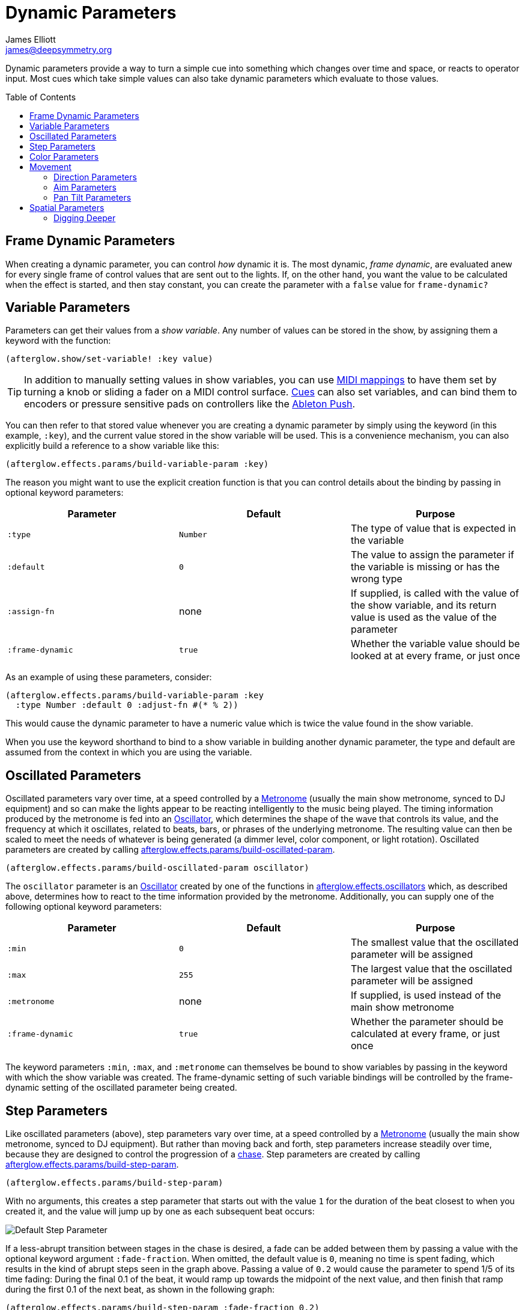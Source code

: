 = Dynamic Parameters
James Elliott <james@deepsymmetry.org>
:icons: font
:toc:
:toc-placement: preamble

// Set up support for relative links on GitHub; add more conditions
// if you need to support other environments and extensions.
ifdef::env-github[:outfilesuffix: .adoc]

Dynamic parameters provide a way to turn a simple cue into something
which changes over time and space, or reacts to operator input. Most
cues which take simple values can also take dynamic parameters which
evaluate to those values.

== Frame Dynamic Parameters

When creating a dynamic parameter, you can control _how_ dynamic it is.
The most dynamic, __frame dynamic__, are evaluated anew for every single
frame of control values that are sent out to the lights. If, on the
other hand, you want the value to be calculated when the effect is
started, and then stay constant, you can create the parameter with a
`false` value for `frame-dynamic?`

== Variable Parameters

Parameters can get their values from a __show variable__. Any number of
values can be stored in the show, by assigning them a keyword with the
function:

[source,clojure]
----
(afterglow.show/set-variable! :key value)
----

TIP: In addition to manually setting values in show variables, you can
use <<mapping_sync#mapping-a-control-to-a-variable,MIDI mappings>> to
have them set by turning a knob or sliding a fader on a MIDI control
surface. <<cues.adoc#cues,Cues>> can also set variables, and can bind
them to encoders or pressure sensitive pads on controllers like the
<<mapping_sync#using-ableton-push,Ableton Push>>.

You can then refer to that stored value whenever you are creating a
dynamic parameter by simply using the keyword (in this example, `:key`),
and the current value stored in the show variable will be used. This is
a convenience mechanism, you can also explicitly build a reference to a
show variable like this:

[source,clojure]
----
(afterglow.effects.params/build-variable-param :key)
----

The reason you might want to use the explicit creation function is that
you can control details about the binding by passing in optional keyword
parameters:

[cols=",,",options="header",]
|=======================================================================
|Parameter |Default |Purpose
|`:type` |`Number` |The type of value that is expected in the variable

|`:default` |`0` |The value to assign the parameter if the variable is
missing or has the wrong type

|`:assign-fn` |none |If supplied, is called with the value of the show
variable, and its return value is used as the value of the parameter

|`:frame-dynamic` |`true` |Whether the variable value should be looked
at at every frame, or just once
|=======================================================================

As an example of using these parameters, consider:

[source,clojure]
----
(afterglow.effects.params/build-variable-param :key
  :type Number :default 0 :adjust-fn #(* % 2))
----

This would cause the dynamic parameter to have a numeric value which is
twice the value found in the show variable.

When you use the keyword shorthand to bind to a show variable in
building another dynamic parameter, the type and default are assumed
from the context in which you are using the variable.

== Oscillated Parameters

Oscillated parameters vary over time, at a speed controlled by a
<<metronomes#metronomes,Metronome>> (usually the main show metronome,
synced to DJ equipment) and so can make the lights appear to be
reacting intelligently to the music being played. The timing
information produced by the metronome is fed into an
<<oscillators#oscillators,Oscillator>>, which determines the shape of
the wave that controls its value, and the frequency at which it
oscillates, related to beats, bars, or phrases of the underlying
metronome. The resulting value can then be scaled to meet the needs of
whatever is being generated (a dimmer level, color component, or light
rotation). Oscillated parameters are created by calling
http://deepsymmetry.org/afterglow/doc/afterglow.effects.params.html#var-build-oscillated-param[afterglow.effects.params/build-oscillated-param].


[source,clojure]
----
(afterglow.effects.params/build-oscillated-param oscillator)
----

The `oscillator` parameter is an
<<oscillators#oscillators,Oscillator>> created by one of the functions
in
http://deepsymmetry.org/afterglow/doc/afterglow.effects.oscillators.html[afterglow.effects.oscillators]
which, as described above, determines how to react to the time
information provided by the metronome. Additionally, you can supply
one of the following optional keyword parameters:

[cols=",,",options="header",]
|=======================================================================
|Parameter |Default |Purpose
|`:min` |`0` |The smallest value that the oscillated parameter will be
assigned

|`:max` |`255` |The largest value that the oscillated parameter will be
assigned

|`:metronome` |none |If supplied, is used instead of the main show
metronome

|`:frame-dynamic` |`true` |Whether the parameter should be calculated at
every frame, or just once
|=======================================================================

The keyword parameters `:min`, `:max`, and `:metronome` can themselves
be bound to show variables by passing in the keyword with which the show
variable was created. The frame-dynamic setting of such variable
bindings will be controlled by the frame-dynamic setting of the
oscillated parameter being created.

== Step Parameters

Like oscillated parameters (above), step parameters vary over time, at
a speed controlled by a <<metronomes#metronomes,Metronome>> (usually
the main show metronome, synced to DJ equipment). But rather than
moving back and forth, step parameters increase steadily over time,
because they are designed to control the progression of a
<<effects#chases,chase>>. Step parameters are created by calling
http://deepsymmetry.org/afterglow/doc/afterglow.effects.params.html#var-build-step-param[afterglow.effects.params/build-step-param].

[source,clojure]
----
(afterglow.effects.params/build-step-param)
----

With no arguments, this creates a step parameter that starts out with
the value `1` for the duration of the beat closest to when you created
it, and the value will jump up by one as each subsequent beat occurs:

image:assets/step-fade-0.png[Default Step Parameter]

If a less-abrupt transition between stages in the chase is desired, a
fade can be added between them by passing a value with the optional
keyword argument `:fade-fraction`. When omitted, the default value is
`0`, meaning no time is spent fading, which results in the kind of
abrupt steps seen in the graph above. Passing a value of `0.2` would
cause the parameter to spend 1/5 of its time fading: During the final
0.1 of the beat, it would ramp up towards the midpoint of the next
value, and then finish that ramp during the first 0.1 of the next
beat, as shown in the following graph:

[source,clojure]
----
(afterglow.effects.params/build-step-param :fade-fraction 0.2)
----

image:assets/step-fade-0-2.png[Step Parameter with fade fraction 0.2]

The graph shows that most of each beat is spent with the step
parameter steady at its expected value, but the first and last tenths
are a linear fade from and to the next value. Changing the fade
fraction to 0.5 causes half the time to be spent fading, and only half
sitting at the beat's assigned value:

[source,clojure]
----
(afterglow.effects.params/build-step-param :fade-fraction 0.5)
----

image:assets/step-fade-0-5.png[Step Parameter with fade fraction 0.5]

That trend continues until the maximum possible fade-fraction value of
`1` is used, which causes all of each beat to be spent fading, so the
step parameter continuously fades through values, reaching the value
assigned to a given beat at the midpoint of that beat:


[source,clojure]
----
(afterglow.effects.params/build-step-param :fade-fraction 1)
----

image:assets/step-fade-1.png[Step Parameter with fade fraction 1]

In addition to linear fades, you can smooth out the start and end of
the fades by using a sine-shaped fade curve, by passing the optional
keyword argument `:fade-curve` with the value `:sine`. Here is what
that looks like with a continuous fade:

[source,clojure]
----
(afterglow.effects.params/build-step-param :fade-curve :sine :fade-fraction 1)
----

image:assets/step-sine-fade-1.png[Step Parameter with sine curve and fade fraction 1]

The smoothing effect of the sine curve option becomes even more
evident when you configure the step parameter to fade for only part of
the beat:

[source,clojure]
----
(afterglow.effects.params/build-step-param :fade-curve :sine :fade-fraction 0.5)
----

image:assets/step-sine-fade-0-5.png[Step Parameter with sine curve and fade fraction 0.5]

Of course, as the amount of time spent fading gets compressed, the
smoothing is less obvious, although it is still there. Dropping back
to fading over just the first and last tenth of the beat looks like
this:

[source,clojure]
----
(afterglow.effects.params/build-step-param :fade-curve :sine :fade-fraction 0.2)
----

image:assets/step-sine-fade-0-2.png[Step Parameter with sine curve and fade fraction 0.2]

When the fade fraction is `0`, it does not matter what the fade curve
is, because no fading takes place.

You can also have the step parameter increment for each bar or phrase,
rather than each beat, by passing the optional keyword argument
`:interval` with the value `:bar` or `:phrase`.

And if you would like the beat numbers to be counted from a time that
is different than when you created the step parameter, you can pass a
metronome snapshot along with the keyword argument `:starting`, and
beats will be counted so that the first beat is the one that occured
closest to that snapshot.

== Color Parameters

Color parameters are an extremely flexible way of dynamically assigning
color. The basic way to create one is to call
http://deepsymmetry.org/afterglow/doc/afterglow.effects.params.html#var-build-color-param[afterglow.effects.params/build-color-param].

[source,clojure]
----
(afterglow.effects.params/build-color-param)
----

By itself this call would simply return a non-dynamic black color.
However, you will use one or more of the following optional keyword
parameters to get the dynamic color you want:

[cols=",,",options="header",]
|=======================================================================
|Parameter |Default |Purpose
|`:color` |black |The base, starting color of this dynamic color

|`:r` |`0` |Red brightness, from 0 to 255

|`:g` |`0` |Green brightness, from 0 to 255

|`:b` |`0` |Blue brightness, from 0 to 255

|`:h` |`0.0` |Hue value, from 0.0 to 360.0

|`:s` |`0.0` |Saturaion value, from 0.0 to 100.0

|`:l` |`0.0` |Lightness value, from 0.0 to 100.0

|`:adjust-hue` |`0.0` |Hue shift value, from -360.0 to 360.0

|`:adjust-saturation` |`0.0` |Saturation shift value, from -100.0 to
100.0

|`:adjust-lightness` |`0.0` |Lightness shift value, from -100.0 to 100.0

|`:frame-dynamic` |`true` |Whether the parameter should be calculated at
every frame, or just once
|=======================================================================

All of these parameters, except for `frame-dynamic`, can themselves be
dynamic parameters, such as show <<variable-parameters,variables>>
(with the convenience shorthand of just passing in the keyword by which
the show variable was stored) or <<oscillated-parameters,oscillated
parameters>>.

Refer to <<color#working-with-color,Working with Color>> for a
refresher on the meaning of the basic color components. It would not
make sense to pass all of these parameters, because some will override
others, but here is how they are evaluated:

. The base color is established by the `:color` parameter.

. If any of `:r`, `:g`, or `:b` have been supplied, the color is
replaced by creating an RGB color with the values (or defaults)
supplied.

. If any of `:h`, `:s`, or `:l` have been supplied, the color is
replaced by creating an HSL color with the values (or defaults)
supplied.

. If `:adjust-hue` was supplied, the hue of the color obtained so far
is shifted by adding that amount to it (and wrapping around the color
circle if needed).

. If `adjust-saturation` was supplied, the saturation of the color is
adjusted by adding that amount to it, maxing out at 100.0, and bottoming
out at 0.0. Lower saturations yield less colorful (more gray) colors.

. If `adjust-lightness` was supplied, the lightness of the color is
adjusted by adding that amount to it, maxing out at 100.0, and bottoming
out at 0.0. A lightness of 50.0 allows for a fully saturated color,
lightnesses above that start getting whitened, and a lightness of 100.0
is pure white; lightnesses below 50.0 start getting darkened, and a
lightness of 0.0 is pure black.

Finally, the result of all this is the color that is returned by the
dynamic parameter. Afterglow tries to be as efficient about this as
possible, and do as much calculation as it can when the parameter is
created. If there are no frame dynamic parameters, it will return a
fixed color. But you can easily use frame-dynamic oscillated
parameters and get lovely shifting rainbow cues, as shown in the
<<effects#oscillator-effects,effect examples>>.

== Movement

There are three different kinds of parameters which tell fixtures how
to move. They differ in the way that you express direction or aim.

=== Direction Parameters

Direction parameters are one way to tell a group of fixtures to point
in a particular _direction_, or move in unison or in a coordinated
pattern. They are used with <<effects#direction-effects,Direction
Effects>>. (<<parameters#pan-tilt-parameters,Pan Tilt Parameters>> and
<<effects#pan-tilt-effects,Pan/Tilt Effects>> are the other way to
achieve that result.) The basic way to create a direction parameter is
to call
http://deepsymmetry.org/afterglow/doc/afterglow.effects.params.html#var-build-direction-param[afterglow.effects.params/build-direction-param].


[source,clojure]
----
(afterglow.effects.params/build-direction-param)
----

By itself this call would simply return a non-dynamic direction telling
fixtures to point directly at the audience. However, you will use one or
more of the following optional keyword parameters to get the dynamic
direction you want:

[cols=",,",options="header",]
|=======================================================================
|Parameter |Default |Purpose
|`:x` |`0` |The amount the light should point towards audience’s right

|`:y` |`0` |The amount the light should point up

|`:z` |`1` |The amount the light should point towards the audience

|`:frame-dynamic` |`true` |Whether the parameter should be calculated at
every frame, or just once
|=======================================================================

Collectively, `x`, `y`, and `z` specify a three-dimensional vector in
the light show’s <<show_space#show-space,frame of reference>> telling
the lights which direction they should point. The absolute magnitudes
of the values are not important, it is their relative sizes that
matter. The default of `[0, 0, 1]` means the lights point neither left
nor right, neither up nor down, and straight towards the audience.
`[1, 0, 0]` would be straight right, `[-1, 0, 0]` straight left, `[0,
1, 0]` straight up, and `[0, 1, -1]` up and away from the audience at
a 45° angle. When this vector is supplied to a
<<effects#direction-effects,Direction Effect>>, it causes the attached
lights to make the specified movement, if they are capable.

All of these parameters, except for `frame-dynamic`, can themselves be
dynamic parameters, such as show <<variable-parameters,variables>>
(with the convenience shorthand of just passing in the keyword by which
the show variable was stored) or <<oscillated-parameters,oscillated
parameters>>.

=== Aim Parameters

Aim parameters are a way to tell a group of fixtures to aim at a
particular _point_ in space, or track something in unison or in a
coordinated pattern. They are used with <<effects#aim-effects,Aim
Effects>>. The basic way to create one is to call:

[source,clojure]
----
(afterglow.effects.params/build-aim-param)
----

By itself this call would simply return a non-dynamic point telling
fixtures to aim directly at a height of zero, centered on the X axis,
two meters towards the audience. However, you will use one or more of
the following optional keyword parameters to get the dynamic target
point you want:

[cols=",,",options="header",]
|=======================================================================
|Parameter |Default |Purpose
|`:x` |`0` |How many meters along the X axis the target point is found

|`:y` |`0` |How high up or down the Y axis is the target point

|`:z` |`2` |How far towards or away from the audience is the target
point

|`:frame-dynamic` |`true` |Whether the parameter should be calculated at
every frame, or just once
|=======================================================================

Collectively, `x`, `y`, and `z` specify a three-dimensional point
within the light show’s <<show_space#show-space,frame of reference>> telling the
lights where to aim. When this vector is supplied to an
<<effects#aim-effects,Aim Effect>>, it causes the attached lights to
make the specified movement, if they are capable.

If you need to convert inches or feet to meters, which are the
standard distance units in Afterglow, you can use
http://deepsymmetry.org/afterglow/doc/afterglow.transform.html#var-inches[afterglow.transform/inches]
and
http://deepsymmetry.org/afterglow/doc/afterglow.transform.html#var-feet[afterglow.transform/feet].

All of these parameters, except for `frame-dynamic`, can themselves be
dynamic parameters, such as show <<variable-parameters,variables>>
(with the convenience shorthand of just passing in the keyword by which
the show variable was stored) or <<oscillated-parameters,oscillated
parameters>>.

=== Pan Tilt Parameters

A more traditional way of aiming fixtures (in contrast to
<<parameters#direction-parameters,Direction Parameters>>) involves
setting pan and tilt angles. Afterglow supports this approach as well,
although even in this case you use angles expressed in the standard
show <<show_space#show-space,frame of reference>> regardless of how
the individual fixtures are hung. Pan Tilt parameters work with
<<effects#pan-tilt-effects,Pan/Tilt Effects>>. The basic way to
create one is to call:

[source,clojure]
----
(afterglow.effects.params/build-pan-tilt-param)
----

By itself this call would simply return a non-dynamic pan-tilt
parameter telling fixtures to point directly at the audience. However,
you will use one or more of the following optional keyword parameters
to get the dynamic angles you want:

[cols=",,",options="header",]
|=======================================================================
|Parameter |Default |Purpose
|`:pan` |`0` |How many degrees counter-clockwise should the light turn
around the Y axis

|`:tilt` |`0` |How many degrees counter-clockwise should the light turn
around the X axis

|`:radians`|`false` |Supply a `true` value with `:radians` if you
would rather work in radians than degrees for your `:pan` and `:tilt`
values.

|`:frame-dynamic` |`true` |Whether the parameter should be calculated at
every frame, or just once
|=======================================================================

The rotations requested by `pan` and `tilt` jointly identify the
direction the light should turn away from the audience. The result of
the parameter is a pair of pan and tilt angles away from the `z` axis
of the light show’s <<show_space#show-space,frame of reference>>
telling the lights which direction they should point. When this parameter
is supplied to a <<effects#pan-tilt-effects,Pan/Tilt Effect>>, it
causes the attached lights to make the specified movement, if they are
capable.

Note that although internally Afterglow works with angles expressed in
radians, the values of `pan` and `tilt` are assumed to be in degrees
and will be converted to radians for the convenience of users who are
more accustomed to working with angles expressed in degrees. If you
would rather stick with radians, you can suppress this conversion by
passing a `true` value with the `:radians` keyword.

All of these parameters, except for `frame-dynamic`, can themselves be
dynamic parameters, such as show <<variable-parameters,variables>>
(with the convenience shorthand of just passing in the keyword by which
the show variable was stored) or <<oscillated-parameters,oscillated
parameters>>.

NOTE: You can also create a direction parameter using pan and tilt
angles if you want to work with <<effects#direction-effects,Direction
Effects>> in those terms. This can be helpful, for example, when you
want to fade between a specific direction that is easiest to express
as a spatial vector, and one that is easiest to express in terms of
angles. Use
[build-direction-from-pan-tilt](http://deepsymmetry.org/afterglow/doc/afterglow.effects.params.html#var-build-direction-param-from-pan-tilt)
to create a normal direction parameter starting from the same pan/tilt
parameters described above.


== Spatial Parameters

Spatial parameters allow you to base an effect parameter on the physical
arrangement or relationships between fixtures in your light show. The
way to create one is to call
http://deepsymmetry.org/afterglow/doc/afterglow.effects.params.html#var-build-spatial-param[afterglow.effects.params/build-spatial-param].

[source,clojure]
----
(afterglow.effects.params/build-spatial-param fixtures-or-heads f)
----

The required parameters are the fixtures and/or heads over which you
want this parameter to be calculated, and a function which, when invoked
with a fixture or head, returns a number or a dynamic `Number`
parameter.

If desired, the results returned for all included heads can be scaled
to fall within a standard range. Scaling is activated using the
optional keyword parameters `:max` and `:min`. If neither is supplied,
scaling is not performed. Passing a value for only `:max` activates
scaling with a default minimum value of `0`, and passing a value for
only `:min` activates scaling with a default maximum value of `255`.
The maximum value must be larger than the minimum value.

[cols=",,",options="header",]
|=======================================================================
|Parameter |Default |Purpose
|`:min` | n/a | If present, activates result scaling, and establishes
the smallest value this dynamic parameter will hold.
|`:max` | n/a | If present, activates result scaling, and establishes
the largest value this dynamic parameter will hold.
|`:frame-dynamic` |n/a | Whether the parameter should be calculated at
every frame, or just once.
|=======================================================================

As noted above, the values returned by `f` can themselves be
dynamic parameters, such as show <<variable-parameters,variables>>
(with the convenience shorthand of just passing in the keyword by which
the show variable was stored) or <<oscillated-parameters,oscillated
parameters>>. If `frame-dynamic` is not explicitly set, the spatial
parameter will be frame dynamic if any value returned by `f` is
frame-dynamic.

Useful things that `f` can do include calculating the distance of the
head from some point, either in 3D or along an axis, its angle from
some line, and so on. These can allow the creation of lighting
gradients across all or part of a show. Spatial parameters make
excellent building blocks for <<color-parameters,color>>,
<<direction-parameters,direction>> and <<aim-parameters,aim>>
parameters, as shown in the
<<effects#spatial-effects,effect examples>>.

=== Digging Deeper

For more details, see the
http://deepsymmetry.org/afterglow/doc/afterglow.effects.params.html[API
documentation].

==== License

+++<a href="http://deepsymmetry.org"><img src="assets/DS-logo-bw-200-padded-left.png" align="right" alt="Deep Symmetry logo"></a>+++
Copyright © 2015 http://deepsymmetry.org[Deep Symmetry, LLC]

Distributed under the
http://opensource.org/licenses/eclipse-1.0.php[Eclipse Public License
1.0], the same as Clojure. By using this software in any fashion, you
are agreeing to be bound by the terms of this license. You must not
remove this notice, or any other, from this software. A copy of the
license can be found in
https://cdn.rawgit.com/brunchboy/afterglow/master/resources/public/epl-v10.html[resources/public/epl-v10.html]
within this project.
